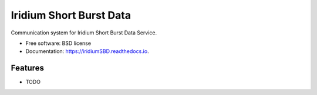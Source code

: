========================
Iridium Short Burst Data
========================


.. image:: https://img.shields.io/pypi/v/iridiumSBD.svg
        :target: https://pypi.python.org/pypi/iridiumSBD

.. image:: https://img.shields.io/travis/castelao/iridiumSBD.svg
        :target: https://travis-ci.org/castelao/iridiumSBD

.. image:: https://readthedocs.org/projects/iridiumSBD/badge/?version=latest
        :target: https://iridiumSBD.readthedocs.io/en/latest/?badge=latest
        :alt: Documentation Status

.. image:: https://pyup.io/repos/github/castelao/iridiumSBD/shield.svg
     :target: https://pyup.io/repos/github/castelao/iridiumSBD/
     :alt: Updates


Communication system for Iridium Short Burst Data Service.


* Free software: BSD license
* Documentation: https://iridiumSBD.readthedocs.io.


Features
--------

* TODO
